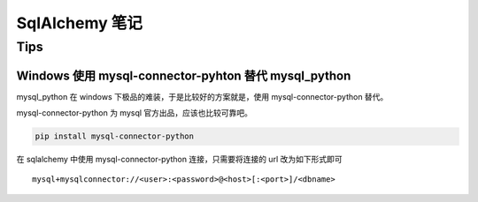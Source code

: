 SqlAlchemy 笔记
=====================

Tips
----------

Windows 使用 mysql-connector-pyhton 替代 mysql_python
~~~~~~~~~~~~~~~~~~~~~~~~~~~~~~~~~~~~~~~~~~~~~~~~~~~~~~~~

mysql_python 在 windows 下极品的难装，于是比较好的方案就是，使用 mysql-connector-python 替代。

mysql-connector-python 为 mysql 官方出品，应该也比较可靠吧。

.. code-block:: bash

    pip install mysql-connector-python

在 sqlalchemy 中使用 mysql-connector-python 连接，只需要将连接的 url 改为如下形式即可 ::

    mysql+mysqlconnector://<user>:<password>@<host>[:<port>]/<dbname>

